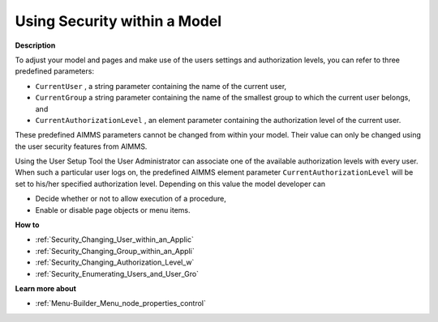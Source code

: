 

.. _Security_Using_Security_within_a_Model:


Using Security within a Model
=============================

**Description** 

To adjust your model and pages and make use of the users settings and authorization levels, you can refer to three predefined parameters:

*	``CurrentUser`` , a string parameter containing the name of the current user,
*	``CurrentGroup``  a string parameter containing the name of the smallest group to which the current user belongs, and
*	``CurrentAuthorizationLevel`` , an element parameter containing the authorization level of the current user.




These predefined AIMMS parameters cannot be changed from within your model. Their value can only be changed using the user security features from AIMMS.





Using the User Setup Tool the User Administrator can associate one of the available authorization levels with every user. When such a particular user logs on, the predefined AIMMS element parameter ``CurrentAuthorizationLevel``  will be set to his/her specified authorization level. Depending on this value the model developer can

*	Decide whether or not to allow execution of a procedure,
*	Enable or disable page objects or menu items.




**How to** 

*	:ref:`Security_Changing_User_within_an_Applic`  
*	:ref:`Security_Changing_Group_within_an_Appli`  
*	:ref:`Security_Changing_Authorization_Level_w`  
*	:ref:`Security_Enumerating_Users_and_User_Gro`  




**Learn more about** 

*	:ref:`Menu-Builder_Menu_node_properties_control`  



